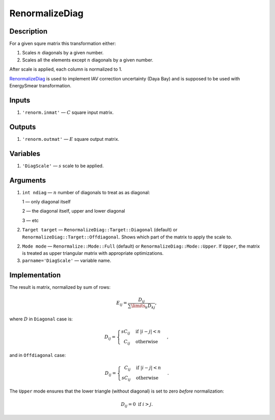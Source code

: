 RenormalizeDiag
~~~~~~~~~~~~~~~

Description
^^^^^^^^^^^
For a given squre matrix this transformation either:

1. Scales :math:`n` diagonals by a given number.
2. Scales all the elements except :math:`n` diagonals by a given number.

After scale is applied, each column is normalized to 1.

RenormalizeDiag_ is used to implement IAV correction uncertainty (Daya Bay)
and is supposed to be used with EnergySmear transformation.

Inputs
^^^^^^

1. ``'renorm.inmat'`` — :math:`C` square input matrix.

Outputs
^^^^^^^

1. ``'renorm.outmat'`` — :math:`E` square output matrix.

Variables
^^^^^^^^^

1. ``'DiagScale'`` — :math:`s` scale to be applied.

Arguments
^^^^^^^^^

1. ``int ndiag`` — :math:`n` number of diagonals to treat as as diagonal:
   
   1 — only diagonal itself

   2 — the diagonal itself, upper and lower diagonal

   3 — etc

2. ``Target target`` — ``RenormalizeDiag::Target::Diagonal`` (default) or ``RenormalizeDiag::Target::Offdiagonal``.
   Shows which part of the matrix to apply the scale to.

2. ``Mode mode`` — ``Renormalize::Mode::Full`` (default) or ``RenormalizeDiag::Mode::Upper``.
   If ``Upper``, the matrix is treated as upper triangular matrix with appropriate optimizations.

3. ``parname='DiagScale'`` — variable name.

Implementation
^^^^^^^^^^^^^^

The result is matrix, normalized by sum of rows:

.. math::
   E_{ij} = \frac{D_{ij}}{\sum\limits_k D_{kj}},

where :math:`D` in ``Diagonal`` case is:

.. math::
   D_{ij} =
    \begin{cases}
     s C_{ij} &            \text{if } |i-j|<n \\
     \phantom{s} C_{ij}   & \text{otherwise}
    \end{cases},

and in ``Offdiagonal`` case:

.. math::
   D_{ij} =
    \begin{cases}
     \phantom{s} C_{ij} &            \text{if } |i-j|<n \\
     s C_{ij}           & \text{otherwise}
    \end{cases}.

The ``Upper`` mode ensures that the lower triangle (without diagonal) is set to zero *before* normalization:

.. math::
   D_{ij} = 0\text{ if } i>j.
